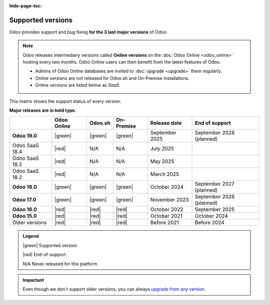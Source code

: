 :hide-page-toc:

.. _supported_versions:

==================
Supported versions
==================

Odoo provides support and bug fixing **for the 3 last major versions** of Odoo.

.. note::
   Odoo releases intermediary versions called **Online versions** on the :doc:`Odoo Online
   <odoo_online>` hosting every two months. Odoo Online users can then benefit from the latest
   features of Odoo.

   - Admins of Odoo Online databases are invited to :doc:`upgrade <upgrade>` them regularly.
   - Online versions are *not* released for Odoo.sh and On-Premise installations.
   - Online versions are listed below as *SaaS*.

This matrix shows the support status of every version.

**Major releases are in bold type.**

.. list-table::
   :header-rows: 1
   :widths: auto

   * -
     - Odoo Online
     - Odoo.sh
     - On-Premise
     - Release date
     - End of support
   * - **Odoo 19.0**
     - |green|
     - |green|
     - |green|
     - September 2025
     - September 2028 (planned)
   * - Odoo SaaS 18.4
     - |red|
     - N/A
     - N/A
     - July 2025
     -
   * - Odoo SaaS 18.3
     - |red|
     - N/A
     - N/A
     - May 2025
     -
   * - Odoo SaaS 18.2
     - |red|
     - N/A
     - N/A
     - March 2025
     -
   * - **Odoo 18.0**
     - |green|
     - |green|
     - |green|
     - October 2024
     - September 2027 (planned)
   * - **Odoo 17.0**
     - |green|
     - |green|
     - |green|
     - November 2023
     - September 2026 (planned)
   * - **Odoo 16.0**
     - |red|
     - |red|
     - |red|
     - October 2022
     - September 2025
   * - **Odoo 15.0**
     - |red|
     - |red|
     - |red|
     - October 2021
     - October 2024
   * - Older versions
     - |red|
     - |red|
     - |red|
     - Before 2021
     - Before 2024

.. admonition:: Legend

    |green| Supported version

    |red| End-of-support

    N/A Never released for this platform

.. important::
   Even though we don't support older versions, you can always `upgrade from any version
   <https://upgrade.odoo.com/>`_.

.. |green| raw:: html

   <span class="text-success" style="font-size: 32px; line-height: 0.5">●</span>

.. |red| raw:: html

   <span class="text-danger" style="font-size: 32px; line-height: 0.5">●</span>
